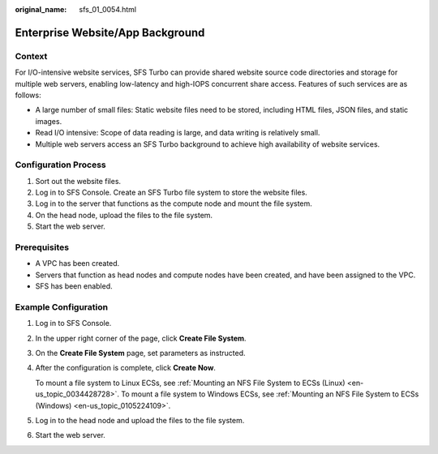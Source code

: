 :original_name: sfs_01_0054.html

.. _sfs_01_0054:

Enterprise Website/App Background
=================================

Context
-------

For I/O-intensive website services, SFS Turbo can provide shared website source code directories and storage for multiple web servers, enabling low-latency and high-IOPS concurrent share access. Features of such services are as follows:

-  A large number of small files: Static website files need to be stored, including HTML files, JSON files, and static images.
-  Read I/O intensive: Scope of data reading is large, and data writing is relatively small.
-  Multiple web servers access an SFS Turbo background to achieve high availability of website services.

Configuration Process
---------------------

#. Sort out the website files.
#. Log in to SFS Console. Create an SFS Turbo file system to store the website files.
#. Log in to the server that functions as the compute node and mount the file system.
#. On the head node, upload the files to the file system.
#. Start the web server.

Prerequisites
-------------

-  A VPC has been created.
-  Servers that function as head nodes and compute nodes have been created, and have been assigned to the VPC.
-  SFS has been enabled.

Example Configuration
---------------------

#. Log in to SFS Console.

#. In the upper right corner of the page, click **Create File System**.

#. On the **Create File System** page, set parameters as instructed.

#. After the configuration is complete, click **Create Now**.

   To mount a file system to Linux ECSs, see :ref:`Mounting an NFS File System to ECSs (Linux) <en-us_topic_0034428728>`. To mount a file system to Windows ECSs, see :ref:`Mounting an NFS File System to ECSs (Windows) <en-us_topic_0105224109>`.

#. Log in to the head node and upload the files to the file system.

#. Start the web server.
